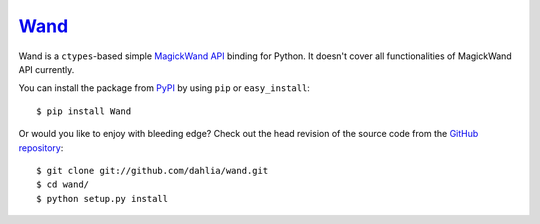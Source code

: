 Wand_
~~~~~

Wand is a ``ctypes``-based simple `MagickWand API`_ binding for Python.
It doesn't cover all functionalities of MagickWand API currently.

You can install the package from PyPI_ by using ``pip`` or
``easy_install``::

    $ pip install Wand

Or would you like to enjoy with bleeding edge?  Check out the head
revision of the source code from the `GitHub repository`__::

    $ git clone git://github.com/dahlia/wand.git
    $ cd wand/
    $ python setup.py install

.. _Wand: http://dahlia.github.com/wand/
.. _MagickWand API: http://www.imagemagick.org/script/magick-wand.php
.. _PyPI: http://pypi.python.org/pypi/Wand
__ https://github.com/dahlia/wand
